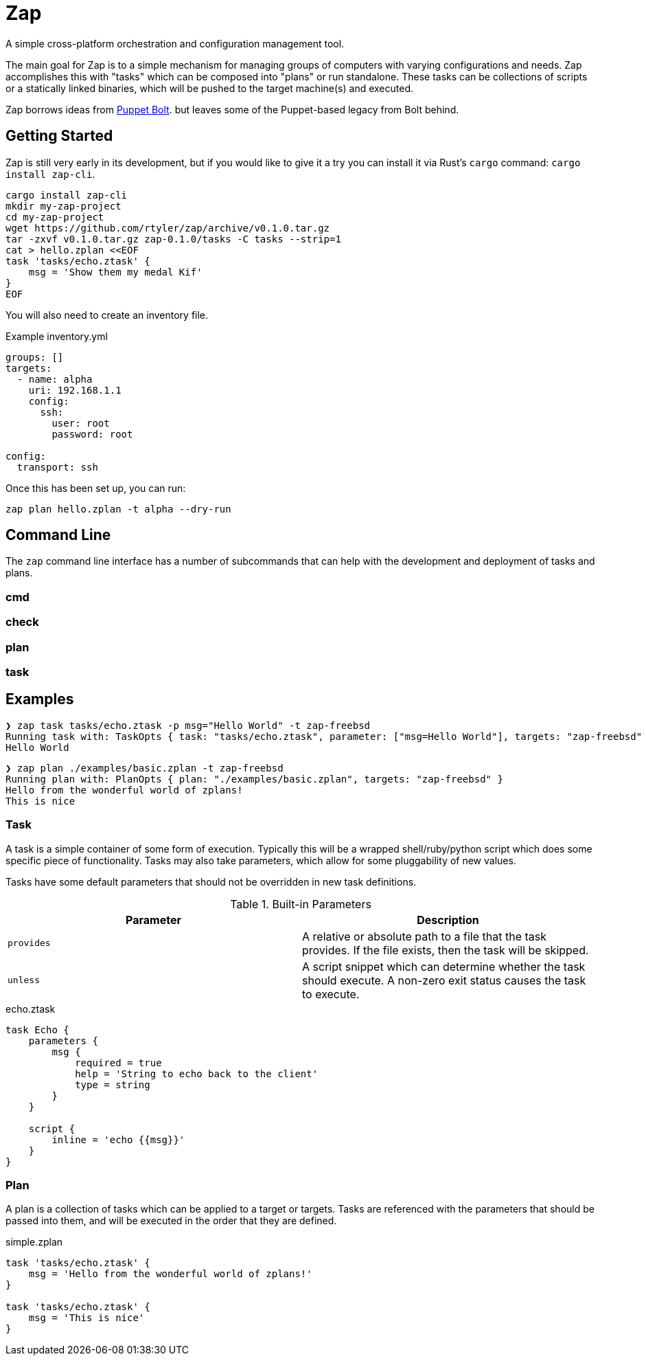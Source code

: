 = Zap

A simple cross-platform orchestration and configuration management tool.

The main goal for Zap is to a simple mechanism for managing groups of computers
with varying configurations and needs. Zap accomplishes this with "tasks" which
can be composed into "plans" or run standalone. These tasks can be collections
of scripts or a statically linked binaries, which will be pushed to the target
machine(s) and executed.

Zap borrows ideas from
link:https://puppet.com/docs/bolt/latest/bolt.html[Puppet Bolt]. but leaves
some of the Puppet-based legacy from Bolt behind.

== Getting Started

Zap is still very early in its development, but if you would like to give it a
try you can install it via Rust's `cargo` command: `cargo install zap-cli`.

[source,bash]
----
cargo install zap-cli
mkdir my-zap-project
cd my-zap-project
wget https://github.com/rtyler/zap/archive/v0.1.0.tar.gz
tar -zxvf v0.1.0.tar.gz zap-0.1.0/tasks -C tasks --strip=1
cat > hello.zplan <<EOF
task 'tasks/echo.ztask' {
    msg = 'Show them my medal Kif'
}
EOF
----

You will also need to create an inventory file.

.Example inventory.yml
[source,yaml]
----
groups: []
targets:
  - name: alpha
    uri: 192.168.1.1
    config:
      ssh:
        user: root
        password: root

config:
  transport: ssh
----

Once this has been set up, you can run:

[source,bash]
----
zap plan hello.zplan -t alpha --dry-run
----

== Command Line

The `zap` command line interface has a number of subcommands that can help with
the development and deployment of tasks and plans.

=== cmd

=== check

=== plan

=== task


== Examples

[source]
----
❯ zap task tasks/echo.ztask -p msg="Hello World" -t zap-freebsd
Running task with: TaskOpts { task: "tasks/echo.ztask", parameter: ["msg=Hello World"], targets: "zap-freebsd" }
Hello World

----

[source]
----
❯ zap plan ./examples/basic.zplan -t zap-freebsd
Running plan with: PlanOpts { plan: "./examples/basic.zplan", targets: "zap-freebsd" }
Hello from the wonderful world of zplans!
This is nice

----

=== Task

A task is a simple container of some form of execution. Typically this will be
a wrapped shell/ruby/python script which does some specific piece of
functionality. Tasks may also take parameters, which allow for some
pluggability of new values.

Tasks have some default parameters that should not be overridden in new task
definitions.

.Built-in Parameters
|===
| Parameter | Description

| `provides`
| A relative or absolute path to a file that the task provides. If the file exists, then the task will be skipped.

| `unless`
| A script snippet which can determine whether the task should execute. A non-zero exit status causes the task to execute.

|===

.echo.ztask
[source]
----
task Echo {
    parameters {
        msg {
            required = true
            help = 'String to echo back to the client'
            type = string
        }
    }

    script {
        inline = 'echo {{msg}}'
    }
}
----

=== Plan

A plan is a collection of tasks which can be applied to a target or targets.
Tasks are referenced with the parameters that should be passed into them, and
will be executed in the order that they are defined.


.simple.zplan
[source]
----
task 'tasks/echo.ztask' {
    msg = 'Hello from the wonderful world of zplans!'
}

task 'tasks/echo.ztask' {
    msg = 'This is nice'
}

----
